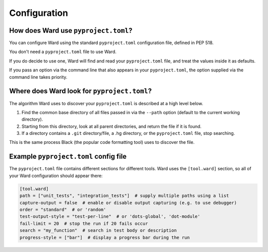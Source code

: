 .. _pyproject:

Configuration
=============

How does Ward use ``pyproject.toml``?
-------------------------------------

You can configure Ward using the standard ``pyproject.toml`` configuration file, defined in PEP 518.

You don't need a ``pyproject.toml`` file to use Ward.

If you do decide to use one, Ward will find and read your ``pyproject.toml`` file, and treat the values inside it as defaults.

If you pass an option via the command line that also appears in your ``pyproject.toml``, the option supplied via the command line takes priority.

Where does Ward look for ``pyproject.toml``?
--------------------------------------------

The algorithm Ward uses to discover your ``pyproject.toml`` is described at a high level below.

1. Find the common base directory of all files passed in via the ``--path`` option (default to the current working directory).
2. Starting from this directory, look at all parent directories, and return the file if it is found.
3. If a directory contains a ``.git`` directory/file, a .hg directory, or the ``pyproject.toml`` file, stop searching.

This is the same process Black (the popular code formatting tool) uses to discover the file.

Example ``pyproject.toml`` config file
--------------------------------------

The ``pyproject.toml`` file contains different sections for different tools. Ward uses the ``[tool.ward]`` section, so
all of your Ward configuration should appear there:

.. code-block:: toml

    [tool.ward]
    path = ["unit_tests", "integration_tests"]  # supply multiple paths using a list
    capture-output = false  # enable or disable output capturing (e.g. to use debugger)
    order = "standard"  # or 'random'
    test-output-style = "test-per-line"  # or 'dots-global', 'dot-module'
    fail-limit = 20  # stop the run if 20 fails occur
    search = "my_function"  # search in test body or description
    progress-style = ["bar"]  # display a progress bar during the run
